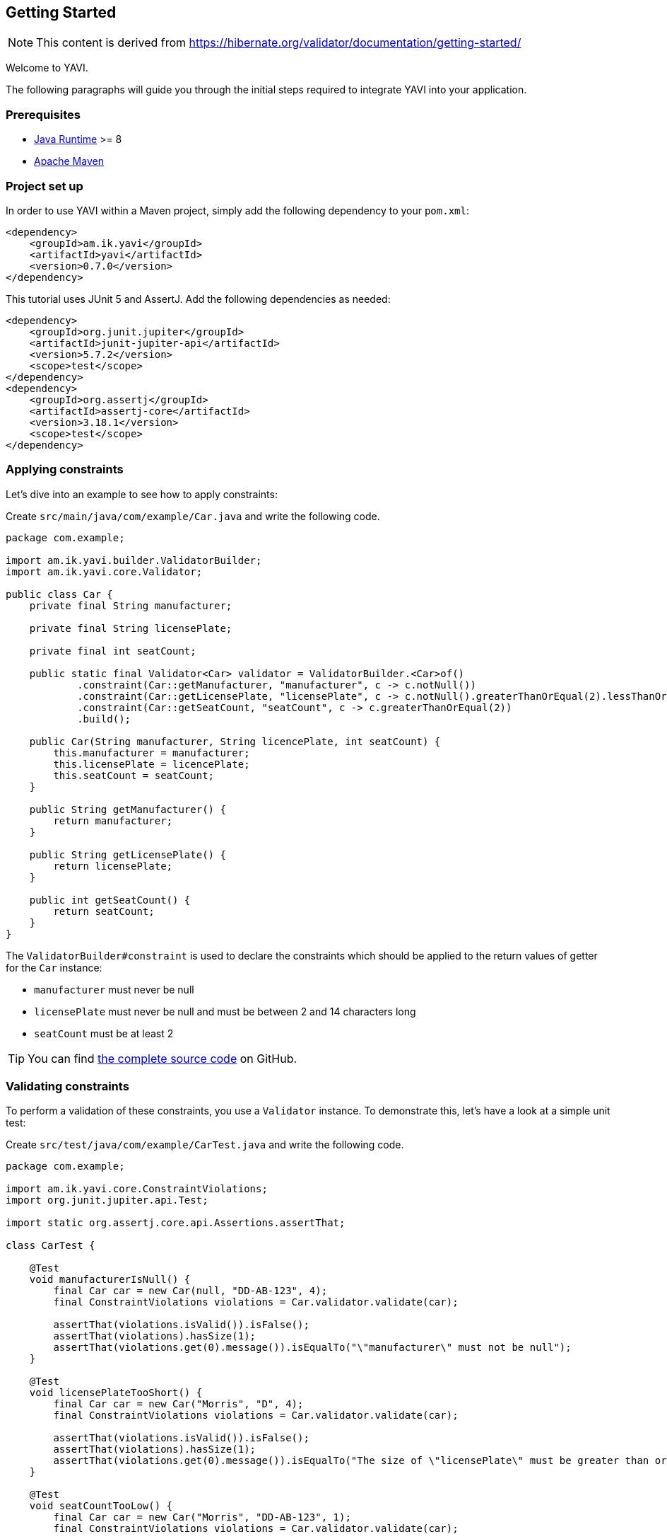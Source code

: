 [[getting-started]]
== Getting Started

NOTE: This content is derived from https://hibernate.org/validator/documentation/getting-started/

Welcome to YAVI.

The following paragraphs will guide you through the initial steps required to integrate YAVI into your application.

[[gs-prerequisites]]
=== Prerequisites

* http://www.oracle.com/technetwork/java/index.html[Java Runtime] >= 8
* http://maven.apache.org/[Apache Maven]

[[gs-project-setup]]
=== Project set up

In order to use YAVI within a Maven project, simply add the following dependency to your `pom.xml`:

[source,xml]
----

<dependency>
    <groupId>am.ik.yavi</groupId>
    <artifactId>yavi</artifactId>
    <version>0.7.0</version>
</dependency>
----

This tutorial uses JUnit 5 and AssertJ.
Add the following dependencies as needed:

[source,xml]
----

<dependency>
    <groupId>org.junit.jupiter</groupId>
    <artifactId>junit-jupiter-api</artifactId>
    <version>5.7.2</version>
    <scope>test</scope>
</dependency>
<dependency>
    <groupId>org.assertj</groupId>
    <artifactId>assertj-core</artifactId>
    <version>3.18.1</version>
    <scope>test</scope>
</dependency>
----

[[gs-applying-constraints]]
=== Applying constraints

Let's dive into an example to see how to apply constraints:

Create `src/main/java/com/example/Car.java` and write the following code.

[source,java]
----
package com.example;

import am.ik.yavi.builder.ValidatorBuilder;
import am.ik.yavi.core.Validator;

public class Car {
    private final String manufacturer;

    private final String licensePlate;

    private final int seatCount;

    public static final Validator<Car> validator = ValidatorBuilder.<Car>of()
            .constraint(Car::getManufacturer, "manufacturer", c -> c.notNull())
            .constraint(Car::getLicensePlate, "licensePlate", c -> c.notNull().greaterThanOrEqual(2).lessThanOrEqual(14))
            .constraint(Car::getSeatCount, "seatCount", c -> c.greaterThanOrEqual(2))
            .build();

    public Car(String manufacturer, String licencePlate, int seatCount) {
        this.manufacturer = manufacturer;
        this.licensePlate = licencePlate;
        this.seatCount = seatCount;
    }

    public String getManufacturer() {
        return manufacturer;
    }

    public String getLicensePlate() {
        return licensePlate;
    }

    public int getSeatCount() {
        return seatCount;
    }
}
----

The `ValidatorBuilder#constraint` is used to declare the constraints which should be applied to the return values of getter for the `Car` instance:

* `manufacturer` must never be null
* `licensePlate` must never be null and must be between 2 and 14 characters long
* `seatCount` must be at least 2


TIP: You can find https://github.com/making/gs-yavi[the complete source code] on GitHub.

[[gs-validating-constraints]]
=== Validating constraints

To perform a validation of these constraints, you use a `Validator` instance.
To demonstrate this, let's have a look at a simple unit test:

Create `src/test/java/com/example/CarTest.java` and write the following code.

[source,java]
----
package com.example;

import am.ik.yavi.core.ConstraintViolations;
import org.junit.jupiter.api.Test;

import static org.assertj.core.api.Assertions.assertThat;

class CarTest {

    @Test
    void manufacturerIsNull() {
        final Car car = new Car(null, "DD-AB-123", 4);
        final ConstraintViolations violations = Car.validator.validate(car);

        assertThat(violations.isValid()).isFalse();
        assertThat(violations).hasSize(1);
        assertThat(violations.get(0).message()).isEqualTo("\"manufacturer\" must not be null");
    }

    @Test
    void licensePlateTooShort() {
        final Car car = new Car("Morris", "D", 4);
        final ConstraintViolations violations = Car.validator.validate(car);

        assertThat(violations.isValid()).isFalse();
        assertThat(violations).hasSize(1);
        assertThat(violations.get(0).message()).isEqualTo("The size of \"licensePlate\" must be greater than or equal to 2. The given size is 1");
    }

    @Test
    void seatCountTooLow() {
        final Car car = new Car("Morris", "DD-AB-123", 1);
        final ConstraintViolations violations = Car.validator.validate(car);

        assertThat(violations.isValid()).isFalse();
        assertThat(violations).hasSize(1);
        assertThat(violations.get(0).message()).isEqualTo("\"seatCount\" must be greater than or equal to 2");
    }

    @Test
    void carIsValid() {
        final Car car = new Car("Morris", "DD-AB-123", 2);
        final ConstraintViolations violations = Car.validator.validate(car);

        assertThat(violations.isValid()).isTrue();
        assertThat(violations).hasSize(0);
    }
}
----

`Validator` instances are thread-safe and may be reused multiple times.

The `validate()` method returns a `ConstraintViolations` instance, which you can iterate in order to see which validation errors occurred.
The first three test methods show some expected constraint violations:

* The `notNull()` constraint on `manufacturer` is violated in `manufacturerIsNull()`
* The `greaterThanOrEqual(int)` constraint on `licensePlate` is violated in `licensePlateTooShort()`
* The `greaterThanOrEqual(int)` constraint on `seatCount` is violated in `seatCountTooLow()`

If the object validates successfully, `validate()` returns an empty `ConstraintViolations` as you can see in `carIsValid()`.
You can also check if the validation was successful with the `ConstraintViolations.isValid` method.